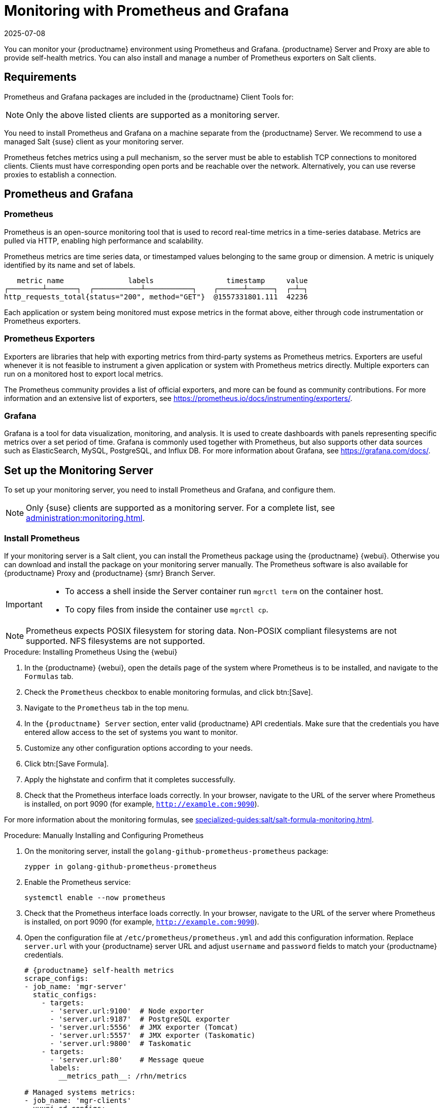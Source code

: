 [[monitoring]]
= Monitoring with Prometheus and Grafana
:description: To set up monitoring with Prometheus and Grafana, you need to install and configure these tools on a separate machine from the Server.
:revdate: 2025-07-08
:page-revdate: {revdate}

You can monitor your {productname} environment using Prometheus and Grafana.
{productname} Server and Proxy are able to provide self-health metrics.
You can also install and manage a number of Prometheus exporters on Salt clients.



[[monitoring-requirements]]
== Requirements


Prometheus and Grafana packages are included in the {productname} Client Tools for:

ifeval::[{mlm-content} == true]

* {sle}{nbsp}12
* {sle}{nbsp}15
* openSUSE Leap 15.x

endif::[]

ifeval::[{uyuni-content} == true]

* {sle}{nbsp}12
* {sle}{nbsp}15
* openSUSE Leap 15.x

endif::[]

[NOTE]
====
Only the above listed clients are supported as a monitoring server.
====

You need to install Prometheus and Grafana on a machine separate from the {productname} Server.
We recommend to use a managed Salt {suse} client as your monitoring server.

Prometheus fetches metrics using a pull mechanism, so the server must be able to establish TCP connections to monitored clients.
Clients must have corresponding open ports and be reachable over the network.
Alternatively, you can use reverse proxies to establish a connection.


ifeval::[{mlm-content} == true]
[NOTE]
====
You must have a monitoring add-on subscription for each client you want to monitor.
Visit the {scclongform} to manage your {productname} subscriptions.
====
endif::[]



== Prometheus and Grafana


=== Prometheus

Prometheus is an open-source monitoring tool that is used to record real-time metrics in a time-series database.
Metrics are pulled via HTTP, enabling high performance and scalability.

Prometheus metrics are time series data, or timestamped values belonging to the same group or dimension.
A metric is uniquely identified by its name and set of labels.

// TODO:: This should be an actual image.

----
   metric name               labels                 timestamp     value
┌────────┴───────┐  ┌───────────┴───────────┐    ┌──────┴──────┐  ┌─┴─┐
http_requests_total{status="200", method="GET"}  @1557331801.111  42236
----

Each application or system being monitored must expose metrics in the format above, either through code instrumentation or Prometheus exporters.


=== Prometheus Exporters

Exporters are libraries that help with exporting metrics from third-party systems as Prometheus metrics.
Exporters are useful whenever it is not feasible to instrument a given application or system with Prometheus metrics directly.
Multiple exporters can run on a monitored host to export local metrics.

The Prometheus community provides a list of official exporters, and more can be found as community contributions.
For more information and an extensive list of exporters, see https://prometheus.io/docs/instrumenting/exporters/.


=== Grafana

Grafana is a tool for data visualization, monitoring, and analysis.
It is used to create dashboards with panels representing specific metrics over a set period of time.
Grafana is commonly used together with Prometheus, but also supports other data sources such as ElasticSearch, MySQL, PostgreSQL, and Influx DB.
For more information about Grafana, see https://grafana.com/docs/.



== Set up the Monitoring Server

To set up your monitoring server, you need to install Prometheus and Grafana, and configure them.

[NOTE]
====
Only {suse} clients are supported as a monitoring server.
For a complete list, see xref:administration:monitoring.adoc#monitoring-requirements[].
====


=== Install Prometheus

If your monitoring server is a Salt client, you can install the Prometheus package using the {productname} {webui}.
Otherwise you can download and install the package on your monitoring server manually.
The Prometheus software is also available for {productname} Proxy and {productname} {smr} Branch Server.

[IMPORTANT]
====
* To access a shell inside the Server container run [literal]``mgrctl term`` on the container host.

* To copy files from inside the container use [literal]``mgrctl cp``.
====

[NOTE]
====
Prometheus expects POSIX filesystem for storing data.
Non-POSIX compliant filesystems are not supported.
NFS filesystems are not supported.
====

.Procedure: Installing Prometheus Using the {webui}
. In the {productname} {webui}, open the details page of the system where Prometheus is to be installed, and navigate to the [guimenu]``Formulas`` tab.
. Check the [guimenu]``Prometheus`` checkbox to enable  monitoring formulas, and click btn:[Save].
. Navigate to the ``Prometheus`` tab in the top menu.
. In the ``{productname} Server`` section, enter valid {productname} API credentials.
    Make sure that the credentials you have entered allow access to the set of systems you want to monitor.
. Customize any other configuration options according to your needs.
. Click btn:[Save Formula].
. Apply the highstate and confirm that it completes successfully.
. Check that the Prometheus interface loads correctly. In your browser, navigate to the URL of the server where Prometheus is installed, on port 9090 (for example, [literal]``http://example.com:9090``).

For more information about the monitoring formulas, see xref:specialized-guides:salt/salt-formula-monitoring.adoc[].



.Procedure: Manually Installing and Configuring Prometheus
. On the monitoring server, install the [package]``golang-github-prometheus-prometheus`` package:
+
----
zypper in golang-github-prometheus-prometheus
----
. Enable the Prometheus service:
+
----
systemctl enable --now prometheus
----
. Check that the Prometheus interface loads correctly.
    In your browser, navigate to the URL of the server where Prometheus is installed, on port 9090 (for example, [literal]``http://example.com:9090``).
. Open the configuration file at [path]``/etc/prometheus/prometheus.yml`` and add this configuration information.
    Replace `server.url` with your {productname} server URL and adjust `username` and `password` fields to match your {productname} credentials.
+
----
# {productname} self-health metrics
scrape_configs:
- job_name: 'mgr-server'
  static_configs:
    - targets:
      - 'server.url:9100'  # Node exporter
      - 'server.url:9187'  # PostgreSQL exporter
      - 'server.url:5556'  # JMX exporter (Tomcat)
      - 'server.url:5557'  # JMX exporter (Taskomatic)
      - 'server.url:9800'  # Taskomatic
    - targets:
      - 'server.url:80'    # Message queue
      labels:
        __metrics_path__: /rhn/metrics

# Managed systems metrics:
- job_name: 'mgr-clients'
  uyuni_sd_configs:
   - server: "http://server.url"
     username: "admin"
     password: "admin"
  relabel_configs:
   - source_labels: [__meta_uyuni_exporter]
     target_label: exporter
   - source_labels: [__address__]
     replacement: "No group"
     target_label: groups
   - source_labels: [__meta_uyuni_groups]
     regex: (.+)
     target_label: groups
   - source_labels: [__meta_uyuni_minion_hostname]
     target_label: hostname
   - source_labels: [__meta_uyuni_primary_fqdn]
     regex: (.+)
     target_label: hostname
   - source_labels: [hostname, __address__]
     regex: (.*);.*:(.*)
     replacement: ${1}:${2}
     target_label: __address__
   - source_labels: [__meta_uyuni_metrics_path]
     regex: (.+)
     target_label: __metrics_path__
   - source_labels: [__meta_uyuni_proxy_module]
     target_label: __param_module
   - source_labels: [__meta_uyuni_scheme]
     target_label: __scheme__
----
. Save the configuration file.
. Restart the Prometheus service:
+
----
systemctl restart prometheus
----

For more information about the Prometheus configuration options, see the official Prometheus documentation at https://prometheus.io/docs/prometheus/latest/configuration/configuration/.



=== Install Grafana

If your monitoring server is a client managed by {productname}, you can install the Grafana package using the {productname} {webui}.
Otherwise you can download and install the package on your monitoring server manually.

[NOTE]
====
Grafana is not available on {productname} Proxy.
====

.Procedure: Installing Grafana Using the {webui}
. In the {productname} {webui}, open the details page of the system where Grafana is to be installed, and navigate to the [guimenu]``Formulas`` tab.
. Check the [guimenu]``Grafana`` checkbox to enable  monitoring formulas, and click btn:[Save].
. Navigate to the ``Grafana`` tab in the top menu.
. In the ``Enable and configure Grafana`` section, enter the admin credentials you want to use to log in Grafana.
. On the ``Datasources`` section, make sure that the Prometheus URL field points to the system where Prometheus is running.
. Customize any other configuration options according to your needs.
. Click btn:[Save Formula].
. Apply the highstate and confirm that it completes successfully.
. Check that the Grafana interface is loading correctly. In your browser, navigate to the URL of the server where Grafana is installed, on port 3000 (for example, [literal]``http://example.com:3000``).

[NOTE]
====
{productname} provides pre-built dashboards for server self-health, basic client monitoring, and more.
You can choose which dashboards to provision in the formula configuration page.
====


.Procedure: Manually Installing Grafana

. Install the [package]``grafana`` package:
+
----
zypper in grafana
----
. Enable the Grafana service:
+
----
systemctl enable --now grafana-server
----
. In your browser, navigate to the URL of the server where Grafana is installed, on port 3000 (for example, [literal]``http://example.com:3000``).
. On the login page, enter ``admin`` for username and password.
. Click btn:[Log in]. 
    If login is successful, then you will see a prompt to change the password.
. Click btn:[OK] on the prompt, then change your password.
. Move your cursor to the cog icon on the side menu which will show the configuration options.
. Click btn:[Data sources].
. Click btn:[Add data source] to see a list of all supported data sources.
. Choose the Prometheus data source.
. Make sure to specify the correct URL of the Prometheus server.
. Click btn:[Save & test].
. To import a dashboard click the btn:[+] icon in the side menu, and then click btn:[Import].
. For {productname} server overview load the dashboard ID: ``17569``.
. For {productname} clients overview load the dashboard ID: ``17570``.
+
image::monitoring_grafana_example.png[scaledwidth=80%]

[NOTE]
====
* For more information about the monitoring formulas, see xref:specialized-guides:salt/salt-formula-monitoring.adoc[].
* For more information on how to manually install and configure Grafana, see https://grafana.com/docs.
====

== Configure {productname} Monitoring

With {productname}{nbsp}4 and higher, you can enable the server to expose Prometheus self-health metrics, and also install and configure exporters on client systems.



=== Server Self Monitoring

The Server self-health metrics cover hardware, operating system and {productname} internals.
These metrics are made available by instrumentation of the Java application, combined with Prometheus exporters.

These exporters are shipped with {productname} Server:

* Node exporter: [systemitem]``golang-github-prometheus-node_exporter``.
** See https://github.com/prometheus/node_exporter.
* PostgreSQL exporter: [systemitem]``prometheus-postgres_exporter``.
** See https://github.com/wrouesnel/postgres_exporter.
* JMX exporter: [systemitem]``prometheus-jmx_exporter``.
** See https://github.com/prometheus/jmx_exporter.

These exporter packages are shipped with {productname} Proxy:

* Node exporter: [systemitem]``golang-github-prometheus-node_exporter``.
** See https://github.com/prometheus/node_exporter.
* Squid exporter: [systemitem]``golang-github-boynux-squid_exporter``.
** See https://github.com/boynux/squid-exporter.

The exporters are pre-installed in {productname} Server and Proxy, but their respective systemd daemons are disabled by default.



.Procedure: Enabling Self Monitoring

. In the {productname} {webui}, navigate to menu:Admin[Manager Configuration > Monitoring].
. Click btn:[Enable services].
. Restart Tomcat and Taskomatic.
. Navigate to the URL of your Prometheus server, on port 9090 (for example, [literal]``http://example.com:9090``)
. In the Prometheus UI, navigate to menu:Status[Targets] and confirm that all the endpoints on the ``mgr-server`` group are up.
. If you have also installed Grafana with the {webui}, the server insights are visible on the {productname} Server dashboard, in the menu:Admin[Manager Configuration > Monitoring].

[IMPORTANT]
====
Only server self-health monitoring can be enabled using the {webui}.
Metrics for a proxy are not automatically collected by Prometheus.
To enable self-health monitoring on a proxy, you need to manually install exporters and enable them.
====

The following relevant metrics are collected on the {productname} Server.

.Server statistics (port 80)
[cols="40,15,45"]
|===
|Metric |Type | Description

|uyuni_all_systems
|gauge
|Number of all systems

|uyuni_virtual_systems
|gauge
|Number of virtual systems

|uyuni_inactive_systems
|gauge
|Number of inactive systems

|uyuni_outdated_systems
|gauge
|Number of systems with outdated packages
|===

.PostgreSQL exporter (port 9187)
[cols="45,15,40"]
|===
|Metric |Type | Description

|pg_stat_database_tup_fetched
|counter
|Number of rows fetched by queries

|pg_stat_database_tup_inserted
|counter
|Number of rows inserted by queries

|pg_stat_database_tup_updated
|counter
|Number of rows updated by queries

|pg_stat_database_tup_deleted
|counter
|Number of rows deleted by queries

|mgr_serveractions_completed
|gauge
|Number of completed actions

|mgr_serveractions_failed
|gauge
|Number of failed actions

|mgr_serveractions_picked_up
|gauge
|Number of picked-up actions

|mgr_serveractions_queued
|gauge
|Number of queued actions
|===

.JMX exporter (Tomcat port 5556, Taskomatic port 5557)
[cols="45,15,40"]
|===
|Metric |Type | Description

|java_lang_Threading_ThreadCount
|gauge
|Number of active threads

|java_lang_Memory_HeapMemoryUsage_used
|gauge
|Current heap memory usage
|===

.Server Message Queue (port 80)
[cols="40,15,45"]
|===
|Metric |Type | Description

|message_queue_thread_pool_threads
|counter
|Number of message queue threads ever created

|message_queue_thread_pool_threads_active
|gauge
|Number of currently active message queue threads

|message_queue_thread_pool_task_count
|counter
|Number of tasks ever submitted

|message_queue_thread_pool_completed_task_count
|counter
|Number of tasks ever completed
|===

.Salt Queue (port 80)
[cols="40,15,45"]
|===
|Metric |Type | Description

|salt_queue_thread_pool_size
|gauge
|Number of threads created per {salt} queue

|salt_queue_thread_pool_active_threads
|gauge
|Number of currently active {salt} threads per queue

|salt_queue_thread_pool_task_total
|counter
|Number of tasks ever submitted per queue

|salt_queue_thread_pool_completed_task_total
|counter
|Number of tasks ever completed per queue

|===

Every salt_queue value has a label named `queue` with the queue number as value.


.Taskomatic Scheduler (port 9800)
[cols="40,15,45"]
|===
|Metric |Type | Description

|taskomatic_scheduler_threads
|counter
|Number of scheduler threads ever created

|taskomatic_scheduler_threads_active
|gauge
|Number of currently active scheduler threads

|taskomatic_scheduler_completed_task_count
|counter
|Number of tasks ever completed
|===


=== Monitoring Managed Systems

Prometheus metrics exporters can be installed and configured on Salt clients using formulas.
The packages are available from the {productname} client tools channels, and can be enabled and configured directly in the {productname} {webui}.

These exporters can be installed on managed systems:

* Node exporter: [systemitem]``golang-github-prometheus-node_exporter``.
** See https://github.com/prometheus/node_exporter.
* PostgreSQL exporter: [systemitem]``prometheus-postgres_exporter``.
** See https://github.com/wrouesnel/postgres_exporter.
* Apache exporter: [systemitem]``golang-github-lusitaniae-apache_exporter``.
** See https://github.com/Lusitaniae/apache_exporter.

[NOTE]
====
On {sle-micro}, only the Node exporter and the Blackbox exporter are available.
====

When you have the exporters installed and configured, you can start using Prometheus to collect metrics from the monitored systems.
If you have configured your monitoring server with the {webui}, metrics collection happens automatically.



.Procedure: Configuring Prometheus Exporters on a Client

. In the {productname} {webui}, open the details page of the client to be monitored, and navigate to the menu:Formulas[] tab.
. Check the [guimenu]``Enabled`` checkbox on the ``Prometheus Exporters`` formula.
. Click btn:[Save].
. Navigate to the menu:Formulas[Prometheus Exporters] tab.
. Select the exporters you want to enable and customize arguments according to your needs.
    The [guimenu]``Address`` field accepts either a port number preceded by a colon (``:9100``), or a fully resolvable address (``example:9100``).
. Click btn:[Save Formula].
. Apply the highstate.

[NOTE]
====
Monitoring formulas can also be configured for System Groups, by applying the same configuration used for individual systems inside the corresponding group.
====

For more information about the monitoring formulas, see xref:specialized-guides:salt/salt-formula-monitoring.adoc[].


=== Change Grafana Password

To change the Grafana password follow the steps described in the Grafana documentation:

* https://grafana.com/docs/grafana/latest/administration/user-management/user-preferences/#change-your-grafana-password

In case you have lost the Grafana administrator password you can reset it as [literal]``root`` with the following command:
----
grafana-cli --configOverrides cfg:default.paths.data=/var/lib/grafana --homepath /usr/share/grafana admin reset-admin-password <new_password>
----


== Network Boundaries

Prometheus fetches metrics using a pull mechanism, so the server must be able to establish TCP connections to monitored clients.
By default, Prometheus uses these ports:

* Node exporter: 9100
* PostgreSQL exporter: 9187
* Apache exporter: 9117

Additionally, if you are running the alert manager on a different host than where you run Prometheus, you also need to open port 9093.
The alert manager is part of Prometheus solution.
It handles alerts sent by client applications such as the Prometheus server instance.
For more information about the alert manager, see https://prometheus.io/docs/alerting/latest/alertmanager/.

For clients installed on cloud instances, you can add the required ports to a security group that has access to the monitoring server.

Alternatively, you can deploy a Prometheus instance in the exporters' local network, and configure federation.
This allows the main monitoring server to scrape the time series from the local Prometheus instance.
If you use this method, you only need to open the Prometheus API port, which is 9090.

For more information on Prometheus federation, see https://prometheus.io/docs/prometheus/latest/federation/.

You can also proxy requests through the network boundary.
Tools like PushProx deploy a proxy and a client on both sides of the network barrier and allow Prometheus to work across network topologies such as NAT.

For more information on PushProx, see https://github.com/RobustPerception/PushProx.



=== Reverse Proxy Setup

Prometheus fetches metrics using a pull mechanism, so the server must be able to establish TCP connections to each exporter on the monitored clients.
To simplify your firewall configuration, you can use reverse proxy for your exporters to expose all metrics on a single port.

// Probably a diagram here. --LKB 2020-08-11



.Procedure: Installing Prometheus Exporters with Reverse Proxy
. In the {productname} {webui}, open the details page of the system to be monitored, and navigate to the [guimenu]``Formulas`` tab.
. Check the [guimenu]``Prometheus Exporters`` checkbox to enable the exporters formula, and click btn:[Save].
. Navigate to the ``Prometheus Exporters`` tab in the top menu.
. Check the [guimenu]``Enable reverse proxy`` option, and enter a valid reverse proxy port number.
    For example, ``9999``.
. Customize the other exporters according to your needs.
. Click btn:[Save Formula].
. Apply the highstate and confirm that it completes successfully.

For more information about the monitoring formulas, see xref:specialized-guides:salt/salt-formula-monitoring.adoc[].



== Security

Prometheus server and Prometheus node exporter offer a built-in mechanism to secure their endpoints with TLS encryption and authentication.
{productname} {webui} simplifies the configuration of all involved components. The TLS certificates have to be provided and deployed by the user.
{productname} offers enabling the following security model:

* Node exporter: TLS encryption and client certificate based authentication
* Prometheus: TLS encryption and basic authentication

For more information about configuring all available options, see xref:specialized-guides:salt/salt-formula-monitoring.adoc[].

=== Generating TLS certificates

By default, {productname} does not provide any certificates for securing monitoring configuration.
For providing security, you can generate or import custom certificates, self-signed or signed by a third party certificate authority (CA).

This section demonstrates how to generate client/server certificates for Prometheus and Node exporter minions self-signed with {productname} CA.

.Procedure: Creating server/client TLS certificate

. On the {productname} Server, at the command prompt, run following command:
+
----
rhn-ssl-tool --gen-server --dir="/root/ssl-build" --set-country="COUNTRY" \
--set-state="STATE" --set-city="CITY" --set-org="ORGANIZATION" \
--set-org-unit="ORGANIZATION UNIT" --set-email="name@example.com" \
--set-hostname="minion.example.com" --set-cname="minion.example.com" --no-rpm
----
Ensure that the [systemitem]``set-cname`` parameter is the fully qualified domain name (FQDN) of your Salt client.
You can use the the [systemitem]``set-cname`` parameter multiple times if you require multiple aliases.

. Copy ``server.crt`` and ``server.key`` files to the Salt minion and provide read access for ``prometheus`` user.